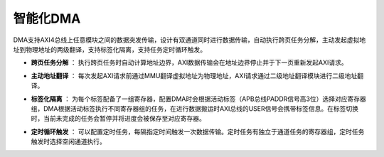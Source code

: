 .. role:: raw-html-m2r(raw)
   :format: html

智能化DMA
========================

DMA支持AXI4总线上任意模块之间的数据突发传输，设计有双通道同时进行数据传输，自动执行跨页任务分解，主动发起虚拟地址到物理地址的两级翻译，支持标签化隔离，支持任务定时循环触发。

- **跨页任务分解** ： 执行跨页任务时自动计算地址边界，AXI数据传输会在地址边界停止并于下一页重新发起AXI请求。
\

- **主动地址翻译** ： 每次发起AXI请求前通过MMU翻译虚拟地址为物理地址，AXI请求通过二级地址翻译模块进行二级地址翻译。
\

- **标签化隔离** ： 为每个标签配备了一组寄存器，配置DMA时会根据活动标签（APB总线PADDR信号高3位）选择对应寄存器组，DMA根据活动标签执行不同寄存器组的任务，在进行数据搬运时AXI总线的USER信号会携带标签信息。在标签切换时，当前未完成的任务会暂停并将进度会被保存至对应寄存器。
\

- **定时循环触发** ： 可以配置定时任务，每隔指定时间触发一次数据传输。定时任务有独立于通道任务的寄存器组，定时任务触发时选择空闲通道执行。
.. image:: /asset/image/dma_arch.png
